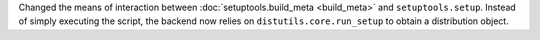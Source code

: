 Changed the means of interaction between :doc:`setuptools.build_meta <build_meta>`
and ``setuptools.setup``. Instead of simply executing the script, the backend
now relies on ``distutils.core.run_setup`` to obtain a distribution object.
